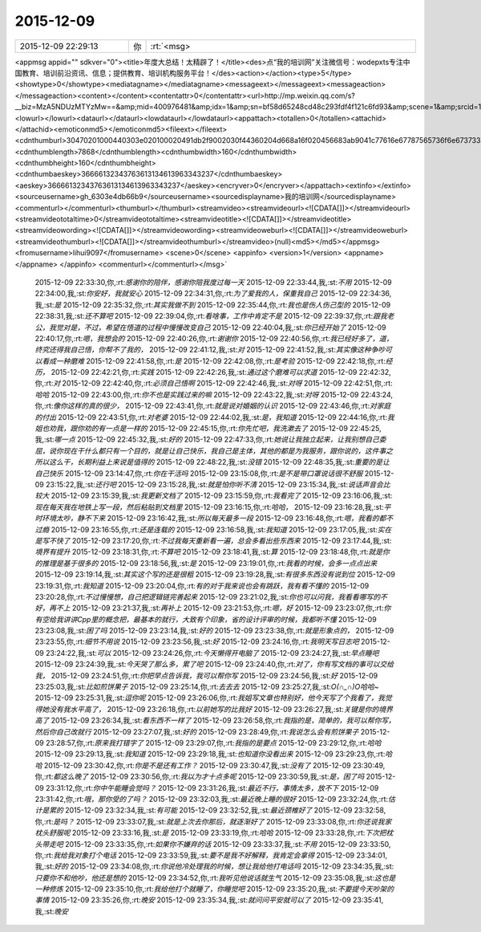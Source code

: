 2015-12-09
-------------

.. csv-table::
   :widths: 25, 1, 60

   2015-12-09 22:29:13,你,:rt:`<msg>
<appmsg appid=""  sdkver="0"><title>年度大总结！太精辟了！</title><des>点“我的培训网”关注微信号：wodepxts专注中国教育、培训前沿资讯、信息；提供教育、培训机构服务平台！</des><action></action><type>5</type><showtype>0</showtype><mediatagname></mediatagname><messageext></messageext><messageaction></messageaction><content></content><contentattr>0</contentattr><url>http://mp.weixin.qq.com/s?__biz=MzA5NDUzMTYzMw==&amp;mid=400976481&amp;idx=1&amp;sn=bf58d65248cd48c293fdf4f121c6fd93&amp;scene=1&amp;srcid=1209bJCyl5Tgoo1CIKPsXU1M#rd</url><lowurl></lowurl><dataurl></dataurl><lowdataurl></lowdataurl><appattach><totallen>0</totallen><attachid></attachid><emoticonmd5></emoticonmd5><fileext></fileext><cdnthumburl>30470201000440303e020100020491db2f9002030f44360204d668a16f020456683ab9041c77616e67787565736f6e673733313536395f313434393637313335300201000201000400</cdnthumburl><cdnthumblength>7868</cdnthumblength><cdnthumbwidth>160</cdnthumbwidth><cdnthumbheight>160</cdnthumbheight><cdnthumbaeskey>36666132343763613134613963343237</cdnthumbaeskey><aeskey>36666132343763613134613963343237</aeskey><encryver>0</encryver></appattach><extinfo></extinfo><sourceusername>gh_6303e4db66b9</sourceusername><sourcedisplayname>我的培训网</sourcedisplayname><commenturl></commenturl><thumburl></thumburl><streamvideo><streamvideourl><![CDATA[]]></streamvideourl><streamvideototaltime>0</streamvideototaltime><streamvideotitle><![CDATA[]]></streamvideotitle>            <streamvideowording><![CDATA[]]></streamvideowording><streamvideoweburl><![CDATA[]]></streamvideoweburl><streamvideothumburl><![CDATA[]]></streamvideothumburl></streamvideo>(null)<md5></md5></appmsg>
<fromusername>lihui9097</fromusername>
<scene>0</scene>
<appinfo>
<version>1</version>
<appname></appname>
</appinfo>
<commenturl></commenturl></msg>`
   2015-12-09 22:33:30,你,:rt:`感谢你的陪伴，感谢你陪我度过每一天`
   2015-12-09 22:33:44,我,:st:`不用`
   2015-12-09 22:34:00,我,:st:`你安好，我就安心`
   2015-12-09 22:34:31,你,:rt:`为了爱我的人，保重我自己`
   2015-12-09 22:34:36,我,:st:`是`
   2015-12-09 22:35:32,你,:rt:`其实我做不到`
   2015-12-09 22:35:44,你,:rt:`我也是伤人伤己型的`
   2015-12-09 22:38:31,我,:st:`还不算吧`
   2015-12-09 22:39:04,你,:rt:`看啥事，工作中肯定不是`
   2015-12-09 22:39:37,你,:rt:`跟我老公，我觉对是，不过，希望在悟道的过程中慢慢改变自己`
   2015-12-09 22:40:04,我,:st:`你已经开始了`
   2015-12-09 22:40:17,你,:rt:`嗯，我想会的`
   2015-12-09 22:40:26,你,:rt:`谢谢你`
   2015-12-09 22:40:56,你,:rt:`我已经好多了，道，终究还得我自己悟，你帮不了我的，`
   2015-12-09 22:41:12,我,:st:`对`
   2015-12-09 22:41:52,我,:st:`其实像这种争吵可以看成一种磨难`
   2015-12-09 22:41:58,你,:rt:`是`
   2015-12-09 22:42:08,你,:rt:`是考验`
   2015-12-09 22:42:18,你,:rt:`经历，`
   2015-12-09 22:42:21,你,:rt:`实践`
   2015-12-09 22:42:26,我,:st:`通过这个磨难可以求道`
   2015-12-09 22:42:32,你,:rt:`对`
   2015-12-09 22:42:40,你,:rt:`必须自己悟啊`
   2015-12-09 22:42:46,我,:st:`对呀`
   2015-12-09 22:42:51,你,:rt:`哈哈`
   2015-12-09 22:43:00,你,:rt:`你不也是实践过来的嘛`
   2015-12-09 22:43:22,我,:st:`对呀`
   2015-12-09 22:43:24,你,:rt:`像你这样的真的很少，`
   2015-12-09 22:43:41,你,:rt:`就是说对婚姻的认识`
   2015-12-09 22:43:46,你,:rt:`对家庭的付出`
   2015-12-09 22:43:51,你,:rt:`对老婆`
   2015-12-09 22:44:02,我,:st:`是，我知道`
   2015-12-09 22:44:16,你,:rt:`我姐也劝我，跟你劝的有一点是一样的`
   2015-12-09 22:45:15,你,:rt:`你先忙吧，我洗漱去了`
   2015-12-09 22:45:25,我,:st:`哪一点`
   2015-12-09 22:45:32,我,:st:`好的`
   2015-12-09 22:47:33,你,:rt:`她说让我独立起来，让我别想自己委屈，说你现在干什么都只有一个目的，就是让自己快乐，我自己是主体，其他的都是为我服务，跟你说的，这件事之所以这么干，长期利益上来说是值得的`
   2015-12-09 22:48:22,我,:st:`没错`
   2015-12-09 22:48:35,我,:st:`重要的是让自己快乐`
   2015-12-09 23:14:47,你,:rt:`你在干活吗`
   2015-12-09 23:15:08,你,:rt:`是不是带口罩说话很不舒服`
   2015-12-09 23:15:22,我,:st:`还行吧`
   2015-12-09 23:15:28,我,:st:`就是怕你听不清`
   2015-12-09 23:15:34,我,:st:`说话声音会比较大`
   2015-12-09 23:15:39,我,:st:`我更新文档了`
   2015-12-09 23:15:59,你,:rt:`我看完了`
   2015-12-09 23:16:06,我,:st:`现在每天我在地铁上写一段，然后粘贴到文档里`
   2015-12-09 23:16:15,你,:rt:`哈哈，`
   2015-12-09 23:16:28,我,:st:`平时环境太吵，静不下来`
   2015-12-09 23:16:42,我,:st:`所以每天最多一段`
   2015-12-09 23:16:48,你,:rt:`嗯，我看的都不过瘾`
   2015-12-09 23:16:55,你,:rt:`还是连载的`
   2015-12-09 23:16:58,我,:st:`我知道`
   2015-12-09 23:17:05,我,:st:`实在是写不快了`
   2015-12-09 23:17:20,你,:rt:`不过我每天重新看一遍，总会多看出些东西来`
   2015-12-09 23:17:44,我,:st:`境界有提升`
   2015-12-09 23:18:31,你,:rt:`不算吧`
   2015-12-09 23:18:41,我,:st:`算`
   2015-12-09 23:18:48,你,:rt:`就是你的推理是基于很多的`
   2015-12-09 23:18:56,我,:st:`是`
   2015-12-09 23:19:01,你,:rt:`我看的时候，会多一点点出来`
   2015-12-09 23:19:14,我,:st:`其实这个写的还是很粗`
   2015-12-09 23:19:28,我,:st:`有很多东西没有说到位`
   2015-12-09 23:19:31,你,:rt:`我知道`
   2015-12-09 23:20:04,你,:rt:`有的对于我来说也会有跳跃，我有看不懂的`
   2015-12-09 23:20:28,你,:rt:`不过慢慢想，自己把逻辑链完善起来`
   2015-12-09 23:21:02,我,:st:`你也可以问我，我看看哪写的不好，再不上`
   2015-12-09 23:21:37,我,:st:`再补上`
   2015-12-09 23:21:53,你,:rt:`嗯，好`
   2015-12-09 23:23:07,你,:rt:`你有空给我讲讲Cpp里的概念把，最基本的就行，大致有个印象，省的设计评审的时候，我都听不懂`
   2015-12-09 23:23:08,我,:st:`困了吗`
   2015-12-09 23:23:14,我,:st:`好的`
   2015-12-09 23:23:38,你,:rt:`就是形象点的，`
   2015-12-09 23:23:55,你,:rt:`细节不用说`
   2015-12-09 23:23:56,我,:st:`好`
   2015-12-09 23:24:16,你,:rt:`我明天写日志吧`
   2015-12-09 23:24:22,我,:st:`可以`
   2015-12-09 23:24:26,你,:rt:`今天懒得开电脑了`
   2015-12-09 23:24:27,我,:st:`早点睡吧`
   2015-12-09 23:24:39,我,:st:`今天哭了那么多，累了吧`
   2015-12-09 23:24:40,你,:rt:`对了，你有写文档的事可以交给我，`
   2015-12-09 23:24:51,你,:rt:`你把早点告诉我，我可以帮你写`
   2015-12-09 23:24:56,我,:st:`好`
   2015-12-09 23:25:03,我,:st:`比如煎饼果子`
   2015-12-09 23:25:14,你,:rt:`去去去`
   2015-12-09 23:25:27,我,:st:`O(∩_∩)O哈哈~`
   2015-12-09 23:25:31,我,:st:`逗你呢`
   2015-12-09 23:26:06,你,:rt:`我姐写文章也特别好，他今天写了个我看了，我觉得她没有我水平高了，`
   2015-12-09 23:26:18,你,:rt:`以前她写的比我好`
   2015-12-09 23:26:27,我,:st:`关键是你的境界高了`
   2015-12-09 23:26:34,我,:st:`看东西不一样了`
   2015-12-09 23:26:58,你,:rt:`我指的是，简单的，我可以帮你写，然后你自己改就行`
   2015-12-09 23:27:07,我,:st:`好的`
   2015-12-09 23:28:49,你,:rt:`我说怎么会有煎饼果子`
   2015-12-09 23:28:57,你,:rt:`原来我打错字了`
   2015-12-09 23:29:07,你,:rt:`我指的是要点`
   2015-12-09 23:29:12,你,:rt:`哈哈`
   2015-12-09 23:29:13,我,:st:`我知道`
   2015-12-09 23:29:18,我,:st:`也知道你没看出来`
   2015-12-09 23:29:23,你,:rt:`哈哈`
   2015-12-09 23:30:42,你,:rt:`你是不是还有工作？`
   2015-12-09 23:30:47,我,:st:`没有了`
   2015-12-09 23:30:49,你,:rt:`都这么晚了`
   2015-12-09 23:30:56,你,:rt:`我以为才十点多呢`
   2015-12-09 23:30:59,我,:st:`是，困了吗`
   2015-12-09 23:31:12,你,:rt:`你中午能睡会觉吗？`
   2015-12-09 23:31:26,我,:st:`最近不行，事情太多，放不下`
   2015-12-09 23:31:42,你,:rt:`哦，那你受的了吗？`
   2015-12-09 23:32:03,我,:st:`最近晚上睡的很好`
   2015-12-09 23:32:24,你,:rt:`估计是累的`
   2015-12-09 23:32:34,我,:st:`有可能`
   2015-12-09 23:32:52,我,:st:`最近颈椎好了`
   2015-12-09 23:32:58,你,:rt:`是吗？`
   2015-12-09 23:33:07,我,:st:`就是上次去你那后，就逐渐好了`
   2015-12-09 23:33:08,你,:rt:`你还说我家枕头舒服呢`
   2015-12-09 23:33:16,我,:st:`是`
   2015-12-09 23:33:19,你,:rt:`哈哈`
   2015-12-09 23:33:28,你,:rt:`下次把枕头带走吧`
   2015-12-09 23:33:35,你,:rt:`如果你不嫌弃的话`
   2015-12-09 23:33:37,我,:st:`不用`
   2015-12-09 23:33:50,你,:rt:`我给我对象打个电话`
   2015-12-09 23:33:59,我,:st:`要不是我不好解释，我肯定会拿得`
   2015-12-09 23:34:01,我,:st:`好的`
   2015-12-09 23:34:08,你,:rt:`你说他冷处理我的时候，想让我给他打电话吗`
   2015-12-09 23:34:35,我,:st:`只要你不和他吵，他还是想的`
   2015-12-09 23:34:52,你,:rt:`我听见他说话就生气`
   2015-12-09 23:35:08,我,:st:`这也是一种修炼`
   2015-12-09 23:35:10,你,:rt:`我给他打个就睡了，你睡觉吧`
   2015-12-09 23:35:20,我,:st:`不要提今天吵架的事情`
   2015-12-09 23:35:26,你,:rt:`晚安`
   2015-12-09 23:35:34,我,:st:`就问问平安就可以了`
   2015-12-09 23:35:41,我,:st:`晚安`